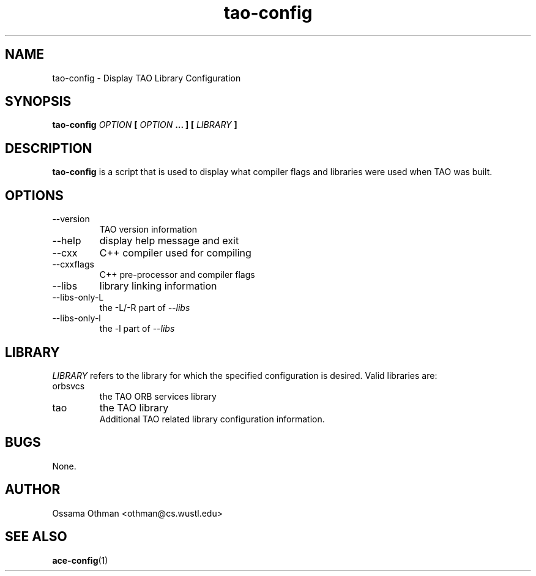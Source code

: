.\" Process this file with
.\" groff -man -Tascii tao-config.1
.\"
.TH tao-config 1 "DECEMBER 1998" "Library Configuration" "User Manuals"
.SH NAME
tao-config \- Display TAO Library Configuration
.SH SYNOPSIS
.B tao-config 
.I OPTION 
.B [
.I OPTION
.B ... ] 
.B [
.I LIBRARY
.B ]
.SH DESCRIPTION
.B tao-config
is a script that is used to display what compiler flags and libraries were
used when TAO was built.
.SH OPTIONS
.IP --version
TAO version information
.IP --help
display help message and exit
.IP --cxx
C++ compiler used for compiling
.IP --cxxflags
C++ pre-processor and compiler flags
.IP --libs
library linking information
.IP --libs-only-L
the -L/-R part of
.I --libs
.IP --libs-only-l
the -l part of 
.I --libs
.SH LIBRARY
.I LIBRARY
refers to the library for which the specified configuration is desired.  Valid
libraries are:
.IP orbsvcs
the TAO ORB services library
.IP tao
the TAO library
.RS
Additional TAO related library configuration information.
.RE
.SH BUGS
None.
.SH AUTHOR
Ossama Othman <othman@cs.wustl.edu>
.SH "SEE ALSO"
.BR ace-config (1)
